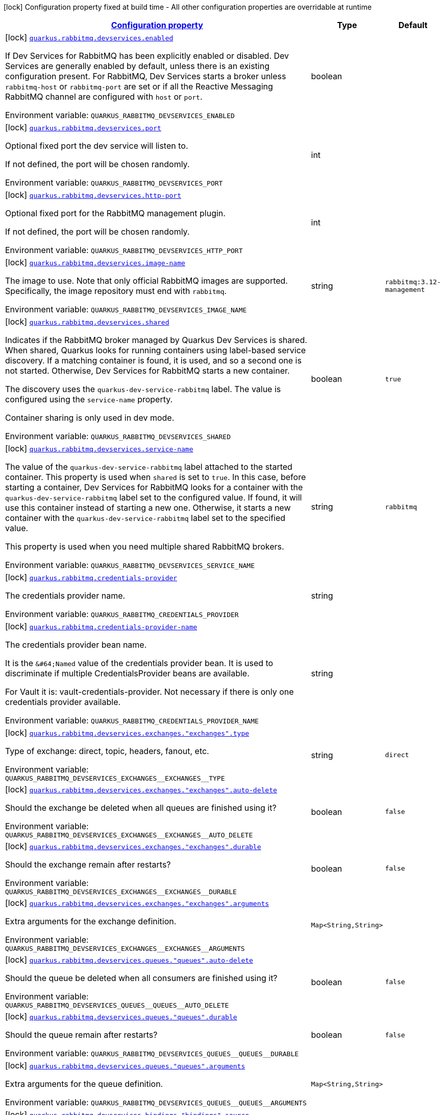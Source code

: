 
:summaryTableId: quarkus-rabbitmq-rabbit-mq-build-time-config
[.configuration-legend]
icon:lock[title=Fixed at build time] Configuration property fixed at build time - All other configuration properties are overridable at runtime
[.configuration-reference, cols="80,.^10,.^10"]
|===

h|[[quarkus-rabbitmq-rabbit-mq-build-time-config_configuration]]link:#quarkus-rabbitmq-rabbit-mq-build-time-config_configuration[Configuration property]

h|Type
h|Default

a|icon:lock[title=Fixed at build time] [[quarkus-rabbitmq-rabbit-mq-build-time-config_quarkus.rabbitmq.devservices.enabled]]`link:#quarkus-rabbitmq-rabbit-mq-build-time-config_quarkus.rabbitmq.devservices.enabled[quarkus.rabbitmq.devservices.enabled]`

[.description]
--
If Dev Services for RabbitMQ has been explicitly enabled or disabled. Dev Services are generally enabled by default, unless there is an existing configuration present. For RabbitMQ, Dev Services starts a broker unless `rabbitmq-host` or `rabbitmq-port` are set or if all the Reactive Messaging RabbitMQ channel are configured with `host` or `port`.

ifdef::add-copy-button-to-env-var[]
Environment variable: env_var_with_copy_button:+++QUARKUS_RABBITMQ_DEVSERVICES_ENABLED+++[]
endif::add-copy-button-to-env-var[]
ifndef::add-copy-button-to-env-var[]
Environment variable: `+++QUARKUS_RABBITMQ_DEVSERVICES_ENABLED+++`
endif::add-copy-button-to-env-var[]
--|boolean 
|


a|icon:lock[title=Fixed at build time] [[quarkus-rabbitmq-rabbit-mq-build-time-config_quarkus.rabbitmq.devservices.port]]`link:#quarkus-rabbitmq-rabbit-mq-build-time-config_quarkus.rabbitmq.devservices.port[quarkus.rabbitmq.devservices.port]`

[.description]
--
Optional fixed port the dev service will listen to.

If not defined, the port will be chosen randomly.

ifdef::add-copy-button-to-env-var[]
Environment variable: env_var_with_copy_button:+++QUARKUS_RABBITMQ_DEVSERVICES_PORT+++[]
endif::add-copy-button-to-env-var[]
ifndef::add-copy-button-to-env-var[]
Environment variable: `+++QUARKUS_RABBITMQ_DEVSERVICES_PORT+++`
endif::add-copy-button-to-env-var[]
--|int 
|


a|icon:lock[title=Fixed at build time] [[quarkus-rabbitmq-rabbit-mq-build-time-config_quarkus.rabbitmq.devservices.http-port]]`link:#quarkus-rabbitmq-rabbit-mq-build-time-config_quarkus.rabbitmq.devservices.http-port[quarkus.rabbitmq.devservices.http-port]`

[.description]
--
Optional fixed port for the RabbitMQ management plugin.

If not defined, the port will be chosen randomly.

ifdef::add-copy-button-to-env-var[]
Environment variable: env_var_with_copy_button:+++QUARKUS_RABBITMQ_DEVSERVICES_HTTP_PORT+++[]
endif::add-copy-button-to-env-var[]
ifndef::add-copy-button-to-env-var[]
Environment variable: `+++QUARKUS_RABBITMQ_DEVSERVICES_HTTP_PORT+++`
endif::add-copy-button-to-env-var[]
--|int 
|


a|icon:lock[title=Fixed at build time] [[quarkus-rabbitmq-rabbit-mq-build-time-config_quarkus.rabbitmq.devservices.image-name]]`link:#quarkus-rabbitmq-rabbit-mq-build-time-config_quarkus.rabbitmq.devservices.image-name[quarkus.rabbitmq.devservices.image-name]`

[.description]
--
The image to use. Note that only official RabbitMQ images are supported. Specifically, the image repository must end with `rabbitmq`.

ifdef::add-copy-button-to-env-var[]
Environment variable: env_var_with_copy_button:+++QUARKUS_RABBITMQ_DEVSERVICES_IMAGE_NAME+++[]
endif::add-copy-button-to-env-var[]
ifndef::add-copy-button-to-env-var[]
Environment variable: `+++QUARKUS_RABBITMQ_DEVSERVICES_IMAGE_NAME+++`
endif::add-copy-button-to-env-var[]
--|string 
|`rabbitmq:3.12-management`


a|icon:lock[title=Fixed at build time] [[quarkus-rabbitmq-rabbit-mq-build-time-config_quarkus.rabbitmq.devservices.shared]]`link:#quarkus-rabbitmq-rabbit-mq-build-time-config_quarkus.rabbitmq.devservices.shared[quarkus.rabbitmq.devservices.shared]`

[.description]
--
Indicates if the RabbitMQ broker managed by Quarkus Dev Services is shared. When shared, Quarkus looks for running containers using label-based service discovery. If a matching container is found, it is used, and so a second one is not started. Otherwise, Dev Services for RabbitMQ starts a new container.

The discovery uses the `quarkus-dev-service-rabbitmq` label. The value is configured using the `service-name` property.

Container sharing is only used in dev mode.

ifdef::add-copy-button-to-env-var[]
Environment variable: env_var_with_copy_button:+++QUARKUS_RABBITMQ_DEVSERVICES_SHARED+++[]
endif::add-copy-button-to-env-var[]
ifndef::add-copy-button-to-env-var[]
Environment variable: `+++QUARKUS_RABBITMQ_DEVSERVICES_SHARED+++`
endif::add-copy-button-to-env-var[]
--|boolean 
|`true`


a|icon:lock[title=Fixed at build time] [[quarkus-rabbitmq-rabbit-mq-build-time-config_quarkus.rabbitmq.devservices.service-name]]`link:#quarkus-rabbitmq-rabbit-mq-build-time-config_quarkus.rabbitmq.devservices.service-name[quarkus.rabbitmq.devservices.service-name]`

[.description]
--
The value of the `quarkus-dev-service-rabbitmq` label attached to the started container. This property is used when `shared` is set to `true`. In this case, before starting a container, Dev Services for RabbitMQ looks for a container with the `quarkus-dev-service-rabbitmq` label set to the configured value. If found, it will use this container instead of starting a new one. Otherwise, it starts a new container with the `quarkus-dev-service-rabbitmq` label set to the specified value.

This property is used when you need multiple shared RabbitMQ brokers.

ifdef::add-copy-button-to-env-var[]
Environment variable: env_var_with_copy_button:+++QUARKUS_RABBITMQ_DEVSERVICES_SERVICE_NAME+++[]
endif::add-copy-button-to-env-var[]
ifndef::add-copy-button-to-env-var[]
Environment variable: `+++QUARKUS_RABBITMQ_DEVSERVICES_SERVICE_NAME+++`
endif::add-copy-button-to-env-var[]
--|string 
|`rabbitmq`


a|icon:lock[title=Fixed at build time] [[quarkus-rabbitmq-rabbit-mq-build-time-config_quarkus.rabbitmq.credentials-provider]]`link:#quarkus-rabbitmq-rabbit-mq-build-time-config_quarkus.rabbitmq.credentials-provider[quarkus.rabbitmq.credentials-provider]`

[.description]
--
The credentials provider name.

ifdef::add-copy-button-to-env-var[]
Environment variable: env_var_with_copy_button:+++QUARKUS_RABBITMQ_CREDENTIALS_PROVIDER+++[]
endif::add-copy-button-to-env-var[]
ifndef::add-copy-button-to-env-var[]
Environment variable: `+++QUARKUS_RABBITMQ_CREDENTIALS_PROVIDER+++`
endif::add-copy-button-to-env-var[]
--|string 
|


a|icon:lock[title=Fixed at build time] [[quarkus-rabbitmq-rabbit-mq-build-time-config_quarkus.rabbitmq.credentials-provider-name]]`link:#quarkus-rabbitmq-rabbit-mq-build-time-config_quarkus.rabbitmq.credentials-provider-name[quarkus.rabbitmq.credentials-provider-name]`

[.description]
--
The credentials provider bean name.

It is the `&++#++64;Named` value of the credentials provider bean. It is used to discriminate if multiple CredentialsProvider beans are available.

For Vault it is: vault-credentials-provider. Not necessary if there is only one credentials provider available.

ifdef::add-copy-button-to-env-var[]
Environment variable: env_var_with_copy_button:+++QUARKUS_RABBITMQ_CREDENTIALS_PROVIDER_NAME+++[]
endif::add-copy-button-to-env-var[]
ifndef::add-copy-button-to-env-var[]
Environment variable: `+++QUARKUS_RABBITMQ_CREDENTIALS_PROVIDER_NAME+++`
endif::add-copy-button-to-env-var[]
--|string 
|


a|icon:lock[title=Fixed at build time] [[quarkus-rabbitmq-rabbit-mq-build-time-config_quarkus.rabbitmq.devservices.exchanges.-exchanges-.type]]`link:#quarkus-rabbitmq-rabbit-mq-build-time-config_quarkus.rabbitmq.devservices.exchanges.-exchanges-.type[quarkus.rabbitmq.devservices.exchanges."exchanges".type]`

[.description]
--
Type of exchange: direct, topic, headers, fanout, etc.

ifdef::add-copy-button-to-env-var[]
Environment variable: env_var_with_copy_button:+++QUARKUS_RABBITMQ_DEVSERVICES_EXCHANGES__EXCHANGES__TYPE+++[]
endif::add-copy-button-to-env-var[]
ifndef::add-copy-button-to-env-var[]
Environment variable: `+++QUARKUS_RABBITMQ_DEVSERVICES_EXCHANGES__EXCHANGES__TYPE+++`
endif::add-copy-button-to-env-var[]
--|string 
|`direct`


a|icon:lock[title=Fixed at build time] [[quarkus-rabbitmq-rabbit-mq-build-time-config_quarkus.rabbitmq.devservices.exchanges.-exchanges-.auto-delete]]`link:#quarkus-rabbitmq-rabbit-mq-build-time-config_quarkus.rabbitmq.devservices.exchanges.-exchanges-.auto-delete[quarkus.rabbitmq.devservices.exchanges."exchanges".auto-delete]`

[.description]
--
Should the exchange be deleted when all queues are finished using it?

ifdef::add-copy-button-to-env-var[]
Environment variable: env_var_with_copy_button:+++QUARKUS_RABBITMQ_DEVSERVICES_EXCHANGES__EXCHANGES__AUTO_DELETE+++[]
endif::add-copy-button-to-env-var[]
ifndef::add-copy-button-to-env-var[]
Environment variable: `+++QUARKUS_RABBITMQ_DEVSERVICES_EXCHANGES__EXCHANGES__AUTO_DELETE+++`
endif::add-copy-button-to-env-var[]
--|boolean 
|`false`


a|icon:lock[title=Fixed at build time] [[quarkus-rabbitmq-rabbit-mq-build-time-config_quarkus.rabbitmq.devservices.exchanges.-exchanges-.durable]]`link:#quarkus-rabbitmq-rabbit-mq-build-time-config_quarkus.rabbitmq.devservices.exchanges.-exchanges-.durable[quarkus.rabbitmq.devservices.exchanges."exchanges".durable]`

[.description]
--
Should the exchange remain after restarts?

ifdef::add-copy-button-to-env-var[]
Environment variable: env_var_with_copy_button:+++QUARKUS_RABBITMQ_DEVSERVICES_EXCHANGES__EXCHANGES__DURABLE+++[]
endif::add-copy-button-to-env-var[]
ifndef::add-copy-button-to-env-var[]
Environment variable: `+++QUARKUS_RABBITMQ_DEVSERVICES_EXCHANGES__EXCHANGES__DURABLE+++`
endif::add-copy-button-to-env-var[]
--|boolean 
|`false`


a|icon:lock[title=Fixed at build time] [[quarkus-rabbitmq-rabbit-mq-build-time-config_quarkus.rabbitmq.devservices.exchanges.-exchanges-.arguments-arguments]]`link:#quarkus-rabbitmq-rabbit-mq-build-time-config_quarkus.rabbitmq.devservices.exchanges.-exchanges-.arguments-arguments[quarkus.rabbitmq.devservices.exchanges."exchanges".arguments]`

[.description]
--
Extra arguments for the exchange definition.

ifdef::add-copy-button-to-env-var[]
Environment variable: env_var_with_copy_button:+++QUARKUS_RABBITMQ_DEVSERVICES_EXCHANGES__EXCHANGES__ARGUMENTS+++[]
endif::add-copy-button-to-env-var[]
ifndef::add-copy-button-to-env-var[]
Environment variable: `+++QUARKUS_RABBITMQ_DEVSERVICES_EXCHANGES__EXCHANGES__ARGUMENTS+++`
endif::add-copy-button-to-env-var[]
--|`Map<String,String>` 
|


a|icon:lock[title=Fixed at build time] [[quarkus-rabbitmq-rabbit-mq-build-time-config_quarkus.rabbitmq.devservices.queues.-queues-.auto-delete]]`link:#quarkus-rabbitmq-rabbit-mq-build-time-config_quarkus.rabbitmq.devservices.queues.-queues-.auto-delete[quarkus.rabbitmq.devservices.queues."queues".auto-delete]`

[.description]
--
Should the queue be deleted when all consumers are finished using it?

ifdef::add-copy-button-to-env-var[]
Environment variable: env_var_with_copy_button:+++QUARKUS_RABBITMQ_DEVSERVICES_QUEUES__QUEUES__AUTO_DELETE+++[]
endif::add-copy-button-to-env-var[]
ifndef::add-copy-button-to-env-var[]
Environment variable: `+++QUARKUS_RABBITMQ_DEVSERVICES_QUEUES__QUEUES__AUTO_DELETE+++`
endif::add-copy-button-to-env-var[]
--|boolean 
|`false`


a|icon:lock[title=Fixed at build time] [[quarkus-rabbitmq-rabbit-mq-build-time-config_quarkus.rabbitmq.devservices.queues.-queues-.durable]]`link:#quarkus-rabbitmq-rabbit-mq-build-time-config_quarkus.rabbitmq.devservices.queues.-queues-.durable[quarkus.rabbitmq.devservices.queues."queues".durable]`

[.description]
--
Should the queue remain after restarts?

ifdef::add-copy-button-to-env-var[]
Environment variable: env_var_with_copy_button:+++QUARKUS_RABBITMQ_DEVSERVICES_QUEUES__QUEUES__DURABLE+++[]
endif::add-copy-button-to-env-var[]
ifndef::add-copy-button-to-env-var[]
Environment variable: `+++QUARKUS_RABBITMQ_DEVSERVICES_QUEUES__QUEUES__DURABLE+++`
endif::add-copy-button-to-env-var[]
--|boolean 
|`false`


a|icon:lock[title=Fixed at build time] [[quarkus-rabbitmq-rabbit-mq-build-time-config_quarkus.rabbitmq.devservices.queues.-queues-.arguments-arguments]]`link:#quarkus-rabbitmq-rabbit-mq-build-time-config_quarkus.rabbitmq.devservices.queues.-queues-.arguments-arguments[quarkus.rabbitmq.devservices.queues."queues".arguments]`

[.description]
--
Extra arguments for the queue definition.

ifdef::add-copy-button-to-env-var[]
Environment variable: env_var_with_copy_button:+++QUARKUS_RABBITMQ_DEVSERVICES_QUEUES__QUEUES__ARGUMENTS+++[]
endif::add-copy-button-to-env-var[]
ifndef::add-copy-button-to-env-var[]
Environment variable: `+++QUARKUS_RABBITMQ_DEVSERVICES_QUEUES__QUEUES__ARGUMENTS+++`
endif::add-copy-button-to-env-var[]
--|`Map<String,String>` 
|


a|icon:lock[title=Fixed at build time] [[quarkus-rabbitmq-rabbit-mq-build-time-config_quarkus.rabbitmq.devservices.bindings.-bindings-.source]]`link:#quarkus-rabbitmq-rabbit-mq-build-time-config_quarkus.rabbitmq.devservices.bindings.-bindings-.source[quarkus.rabbitmq.devservices.bindings."bindings".source]`

[.description]
--
Source exchange to bind to. Defaults to name of binding instance.

ifdef::add-copy-button-to-env-var[]
Environment variable: env_var_with_copy_button:+++QUARKUS_RABBITMQ_DEVSERVICES_BINDINGS__BINDINGS__SOURCE+++[]
endif::add-copy-button-to-env-var[]
ifndef::add-copy-button-to-env-var[]
Environment variable: `+++QUARKUS_RABBITMQ_DEVSERVICES_BINDINGS__BINDINGS__SOURCE+++`
endif::add-copy-button-to-env-var[]
--|string 
|


a|icon:lock[title=Fixed at build time] [[quarkus-rabbitmq-rabbit-mq-build-time-config_quarkus.rabbitmq.devservices.bindings.-bindings-.routing-key]]`link:#quarkus-rabbitmq-rabbit-mq-build-time-config_quarkus.rabbitmq.devservices.bindings.-bindings-.routing-key[quarkus.rabbitmq.devservices.bindings."bindings".routing-key]`

[.description]
--
Routing key specification for the source exchange.

ifdef::add-copy-button-to-env-var[]
Environment variable: env_var_with_copy_button:+++QUARKUS_RABBITMQ_DEVSERVICES_BINDINGS__BINDINGS__ROUTING_KEY+++[]
endif::add-copy-button-to-env-var[]
ifndef::add-copy-button-to-env-var[]
Environment variable: `+++QUARKUS_RABBITMQ_DEVSERVICES_BINDINGS__BINDINGS__ROUTING_KEY+++`
endif::add-copy-button-to-env-var[]
--|string 
|`#`


a|icon:lock[title=Fixed at build time] [[quarkus-rabbitmq-rabbit-mq-build-time-config_quarkus.rabbitmq.devservices.bindings.-bindings-.destination]]`link:#quarkus-rabbitmq-rabbit-mq-build-time-config_quarkus.rabbitmq.devservices.bindings.-bindings-.destination[quarkus.rabbitmq.devservices.bindings."bindings".destination]`

[.description]
--
Destination exchange or queue to bind to. Defaults to name of binding instance.

ifdef::add-copy-button-to-env-var[]
Environment variable: env_var_with_copy_button:+++QUARKUS_RABBITMQ_DEVSERVICES_BINDINGS__BINDINGS__DESTINATION+++[]
endif::add-copy-button-to-env-var[]
ifndef::add-copy-button-to-env-var[]
Environment variable: `+++QUARKUS_RABBITMQ_DEVSERVICES_BINDINGS__BINDINGS__DESTINATION+++`
endif::add-copy-button-to-env-var[]
--|string 
|


a|icon:lock[title=Fixed at build time] [[quarkus-rabbitmq-rabbit-mq-build-time-config_quarkus.rabbitmq.devservices.bindings.-bindings-.destination-type]]`link:#quarkus-rabbitmq-rabbit-mq-build-time-config_quarkus.rabbitmq.devservices.bindings.-bindings-.destination-type[quarkus.rabbitmq.devservices.bindings."bindings".destination-type]`

[.description]
--
Destination type for binding: queue, exchange, etc.

ifdef::add-copy-button-to-env-var[]
Environment variable: env_var_with_copy_button:+++QUARKUS_RABBITMQ_DEVSERVICES_BINDINGS__BINDINGS__DESTINATION_TYPE+++[]
endif::add-copy-button-to-env-var[]
ifndef::add-copy-button-to-env-var[]
Environment variable: `+++QUARKUS_RABBITMQ_DEVSERVICES_BINDINGS__BINDINGS__DESTINATION_TYPE+++`
endif::add-copy-button-to-env-var[]
--|string 
|`queue`


a|icon:lock[title=Fixed at build time] [[quarkus-rabbitmq-rabbit-mq-build-time-config_quarkus.rabbitmq.devservices.bindings.-bindings-.arguments-arguments]]`link:#quarkus-rabbitmq-rabbit-mq-build-time-config_quarkus.rabbitmq.devservices.bindings.-bindings-.arguments-arguments[quarkus.rabbitmq.devservices.bindings."bindings".arguments]`

[.description]
--
Extra arguments for the binding definition.

ifdef::add-copy-button-to-env-var[]
Environment variable: env_var_with_copy_button:+++QUARKUS_RABBITMQ_DEVSERVICES_BINDINGS__BINDINGS__ARGUMENTS+++[]
endif::add-copy-button-to-env-var[]
ifndef::add-copy-button-to-env-var[]
Environment variable: `+++QUARKUS_RABBITMQ_DEVSERVICES_BINDINGS__BINDINGS__ARGUMENTS+++`
endif::add-copy-button-to-env-var[]
--|`Map<String,String>` 
|


a|icon:lock[title=Fixed at build time] [[quarkus-rabbitmq-rabbit-mq-build-time-config_quarkus.rabbitmq.devservices.container-env-container-env]]`link:#quarkus-rabbitmq-rabbit-mq-build-time-config_quarkus.rabbitmq.devservices.container-env-container-env[quarkus.rabbitmq.devservices.container-env]`

[.description]
--
Environment variables that are passed to the container.

ifdef::add-copy-button-to-env-var[]
Environment variable: env_var_with_copy_button:+++QUARKUS_RABBITMQ_DEVSERVICES_CONTAINER_ENV+++[]
endif::add-copy-button-to-env-var[]
ifndef::add-copy-button-to-env-var[]
Environment variable: `+++QUARKUS_RABBITMQ_DEVSERVICES_CONTAINER_ENV+++`
endif::add-copy-button-to-env-var[]
--|`Map<String,String>` 
|

|===